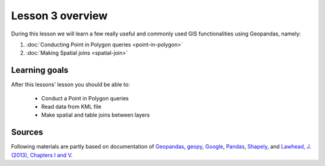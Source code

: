 Lesson 3 overview
=================

During this lesson we will learn a few really useful and commonly used GIS functionalities using Geopandas, namely:

1. :doc:`Conducting Point in Polygon queries <point-in-polygon>`
2. :doc:`Making Spatial joins <spatial-join>`

Learning goals
--------------

After this lessons' lesson you should be able to:

 - Conduct a Point in Polygon queries
 - Read data from KML file
 - Make spatial and table joins between layers

Sources
-------

Following materials are partly based on documentation of `Geopandas <http://geopandas.org/geocoding.html>`__, `geopy <http://geopy.readthedocs.io/en/1.11.0/#>`__, `Google <https://developers.google.com/>`_, `Pandas <http://pandas.pydata.org/>`__,
`Shapely <http://toblerity.org/shapely/manual.html>`_, and `Lawhead, J. (2013), Chapters I and V <https://www.packtpub.com/application-development/learning-geospatial-analysis-python>`_.
